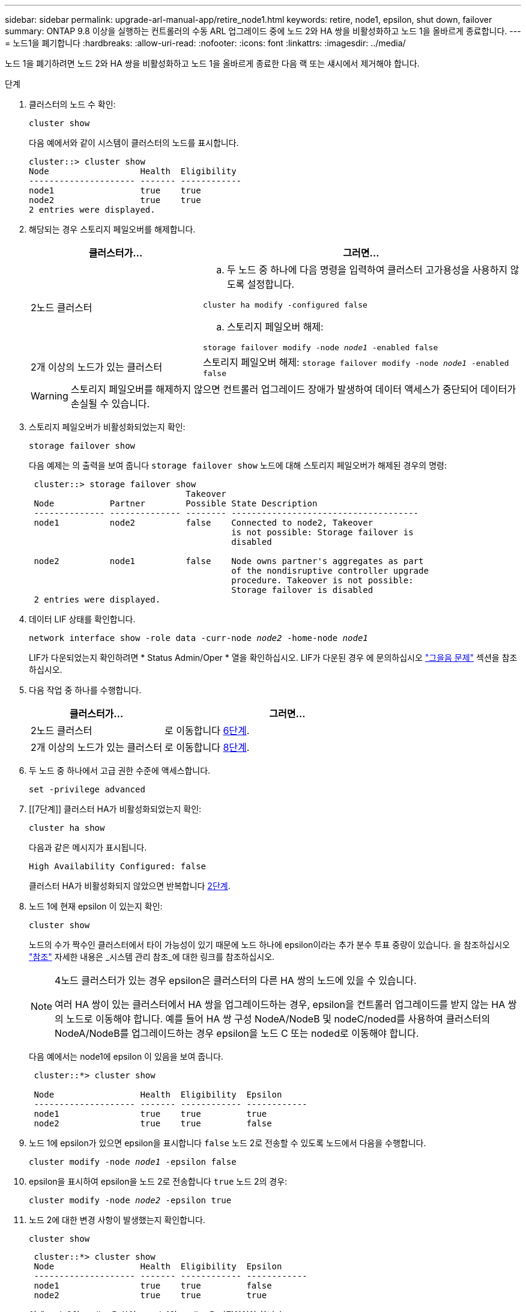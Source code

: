 ---
sidebar: sidebar 
permalink: upgrade-arl-manual-app/retire_node1.html 
keywords: retire, node1, epsilon, shut down, failover 
summary: ONTAP 9.8 이상을 실행하는 컨트롤러의 수동 ARL 업그레이드 중에 노드 2와 HA 쌍을 비활성화하고 노드 1을 올바르게 종료합니다. 
---
= 노드1을 폐기합니다
:hardbreaks:
:allow-uri-read: 
:nofooter: 
:icons: font
:linkattrs: 
:imagesdir: ../media/


[role="lead"]
노드 1을 폐기하려면 노드 2와 HA 쌍을 비활성화하고 노드 1을 올바르게 종료한 다음 랙 또는 섀시에서 제거해야 합니다.

.단계
. 클러스터의 노드 수 확인:
+
`cluster show`

+
다음 예에서와 같이 시스템이 클러스터의 노드를 표시합니다.

+
[listing]
----
cluster::> cluster show
Node                  Health  Eligibility
--------------------- ------- ------------
node1                 true    true
node2                 true    true
2 entries were displayed.
----
. [[man_Retire_1_step2]] 해당되는 경우 스토리지 페일오버를 해제합니다.
+
[cols="35,65"]
|===
| 클러스터가... | 그러면... 


| 2노드 클러스터  a| 
.. 두 노드 중 하나에 다음 명령을 입력하여 클러스터 고가용성을 사용하지 않도록 설정합니다.


`cluster ha modify -configured false`

.. 스토리지 페일오버 해제:


`storage failover modify -node _node1_ -enabled false`



| 2개 이상의 노드가 있는 클러스터 | 스토리지 페일오버 해제:
`storage failover modify -node _node1_ -enabled false` 
|===
+

WARNING: 스토리지 페일오버를 해제하지 않으면 컨트롤러 업그레이드 장애가 발생하여 데이터 액세스가 중단되어 데이터가 손실될 수 있습니다.

. 스토리지 페일오버가 비활성화되었는지 확인:
+
`storage failover show`

+
다음 예제는 의 출력을 보여 줍니다 `storage failover show` 노드에 대해 스토리지 페일오버가 해제된 경우의 명령:

+
[listing]
----
 cluster::> storage failover show
                               Takeover
 Node           Partner        Possible State Description
 -------------- -------------- -------- -------------------------------------
 node1          node2          false    Connected to node2, Takeover
                                        is not possible: Storage failover is
                                        disabled

 node2          node1          false    Node owns partner's aggregates as part
                                        of the nondisruptive controller upgrade
                                        procedure. Takeover is not possible:
                                        Storage failover is disabled
 2 entries were displayed.
----
. 데이터 LIF 상태를 확인합니다.
+
`network interface show -role data -curr-node _node2_ -home-node _node1_`

+
LIF가 다운되었는지 확인하려면 * Status Admin/Oper * 열을 확인하십시오. LIF가 다운된 경우 에 문의하십시오 link:troubleshoot_index.html["그을음 문제"] 섹션을 참조하십시오.

. 다음 작업 중 하나를 수행합니다.
+
[cols="35,65"]
|===
| 클러스터가... | 그러면... 


| 2노드 클러스터 | 로 이동합니다 <<man_retire_1_step6,6단계>>. 


| 2개 이상의 노드가 있는 클러스터 | 로 이동합니다 <<man_retire_1_step8,8단계>>. 
|===
. [[man_Retire_1_step6]]두 노드 중 하나에서 고급 권한 수준에 액세스합니다.
+
`set -privilege advanced`

. [[7단계]] 클러스터 HA가 비활성화되었는지 확인:
+
`cluster ha show`

+
다음과 같은 메시지가 표시됩니다.

+
[listing]
----
High Availability Configured: false
----
+
클러스터 HA가 비활성화되지 않았으면 반복합니다 <<man_retire_1_step2,2단계>>.

. [[man_Retire_1_step8]] 노드 1에 현재 epsilon 이 있는지 확인:
+
`cluster show`

+
노드의 수가 짝수인 클러스터에서 타이 가능성이 있기 때문에 노드 하나에 epsilon이라는 추가 분수 투표 중량이 있습니다. 을 참조하십시오 link:other_references.html["참조"] 자세한 내용은 _시스템 관리 참조_에 대한 링크를 참조하십시오.

+
[NOTE]
====
4노드 클러스터가 있는 경우 epsilon은 클러스터의 다른 HA 쌍의 노드에 있을 수 있습니다.

여러 HA 쌍이 있는 클러스터에서 HA 쌍을 업그레이드하는 경우, epsilon을 컨트롤러 업그레이드를 받지 않는 HA 쌍의 노드로 이동해야 합니다. 예를 들어 HA 쌍 구성 NodeA/NodeB 및 nodeC/noded를 사용하여 클러스터의 NodeA/NodeB를 업그레이드하는 경우 epsilon을 노드 C 또는 noded로 이동해야 합니다.

====
+
다음 예에서는 node1에 epsilon 이 있음을 보여 줍니다.

+
[listing]
----
 cluster::*> cluster show

 Node                 Health  Eligibility  Epsilon
 -------------------- ------- ------------ ------------
 node1                true    true         true
 node2                true    true         false
----
. 노드 1에 epsilon가 있으면 epsilon을 표시합니다 `false` 노드 2로 전송할 수 있도록 노드에서 다음을 수행합니다.
+
`cluster modify -node _node1_ -epsilon false`

. epsilon을 표시하여 epsilon을 노드 2로 전송합니다 `true` 노드 2의 경우:
+
`cluster modify -node _node2_ -epsilon true`

. 노드 2에 대한 변경 사항이 발생했는지 확인합니다.
+
`cluster show`

+
[listing]
----
 cluster::*> cluster show
 Node                 Health  Eligibility  Epsilon
 -------------------- ------- ------------ ------------
 node1                true    true         false
 node2                true    true         true
----
+
이제 node2의 epsilon은 참이고 node1의 epsilon은 거짓이어야 합니다.

. 스위치가 없는 2노드 클러스터인지 확인합니다.
+
`network options switchless-cluster show`

+
[listing]
----
 cluster::*> network options switchless-cluster show

 Enable Switchless Cluster: false/true
----
+
이 명령의 값은 시스템의 물리적 상태와 일치해야 합니다.

. 관리자 수준으로 돌아가기:
+
`set -privilege admin`

. node1 프롬프트에서 node1을 중단합니다.
+
`system node halt -node _node1_`

+

WARNING: *주의*: 노드1이 노드2와 동일한 섀시에 있는 경우 전원 스위치를 사용하거나 전원 케이블을 당겨 섀시의 전원을 끄지 마십시오. 이렇게 하면 데이터를 제공하는 노드 2가 중단되며

. 시스템을 중지할지 묻는 메시지가 표시되면 를 입력합니다 `y`.
+
부팅 환경 프롬프트에서 노드가 중지됩니다.

. 노드 1에 부팅 환경 프롬프트가 표시되면 섀시 또는 랙에서 분리합니다.
+
업그레이드가 완료된 후 노드 1을 사용 중단할 수 있습니다. 을 참조하십시오 link:decommission_old_system.html["기존 시스템을 폐기합니다"].


